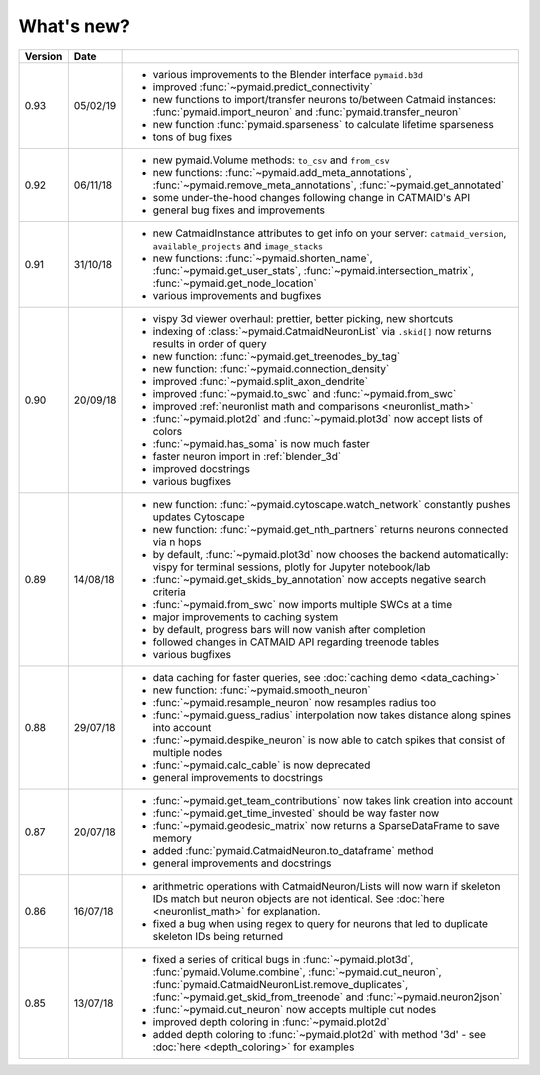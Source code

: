 .. _whats_new:

What's new?
===========

.. list-table::
   :widths: 7 7 86
   :header-rows: 1

   * - Version
     - Date
     -
   * - 0.93
     - 05/02/19
     - - various improvements to the Blender interface ``pymaid.b3d``
       - improved :func:`~pymaid.predict_connectivity`
       - new functions to import/transfer neurons to/between Catmaid instances: :func:`pymaid.import_neuron` and :func:`pymaid.transfer_neuron`
       - new function :func:`pymaid.sparseness` to calculate lifetime sparseness
       - tons of bug fixes
   * - 0.92
     - 06/11/18
     - - new pymaid.Volume methods: ``to_csv`` and ``from_csv``
       - new functions: :func:`~pymaid.add_meta_annotations`, :func:`~pymaid.remove_meta_annotations`, :func:`~pymaid.get_annotated`
       - some under-the-hood changes following change in CATMAID's API
       - general bug fixes and improvements
   * - 0.91
     - 31/10/18
     - - new CatmaidInstance attributes to get info on your server: ``catmaid_version``, ``available_projects`` and ``image_stacks``
       - new functions: :func:`~pymaid.shorten_name`, :func:`~pymaid.get_user_stats`, :func:`~pymaid.intersection_matrix`, :func:`~pymaid.get_node_location`
       - various improvements and bugfixes
   * - 0.90
     - 20/09/18
     - - vispy 3d viewer overhaul: prettier, better picking, new shortcuts
       - indexing of :class:`~pymaid.CatmaidNeuronList` via ``.skid[]`` now returns results in order of query
       - new function: :func:`~pymaid.get_treenodes_by_tag`
       - new function: :func:`~pymaid.connection_density`
       - improved :func:`~pymaid.split_axon_dendrite`
       - improved :func:`~pymaid.to_swc` and :func:`~pymaid.from_swc`
       - improved :ref:`neuronlist math and comparisons <neuronlist_math>`
       - :func:`~pymaid.plot2d` and :func:`~pymaid.plot3d` now accept lists of colors
       - :func:`~pymaid.has_soma` is now much faster
       - faster neuron import in :ref:`blender_3d`
       - improved docstrings
       - various bugfixes
   * - 0.89
     - 14/08/18
     - - new function: :func:`~pymaid.cytoscape.watch_network` constantly pushes updates Cytoscape
       - new function: :func:`~pymaid.get_nth_partners` returns neurons connected via n hops
       - by default, :func:`~pymaid.plot3d` now chooses the backend automatically: vispy for terminal sessions, plotly for Jupyter notebook/lab
       - :func:`~pymaid.get_skids_by_annotation` now accepts negative search criteria
       - :func:`~pymaid.from_swc` now imports multiple SWCs at a time
       - major improvements to caching system
       - by default, progress bars will now vanish after completion
       - followed changes in CATMAID API regarding treenode tables
       - various bugfixes
   * - 0.88
     - 29/07/18
     - - data caching for faster queries, see :doc:`caching demo <data_caching>`
       - new function: :func:`~pymaid.smooth_neuron`
       - :func:`~pymaid.resample_neuron` now resamples radius too
       - :func:`~pymaid.guess_radius` interpolation now takes distance along spines into account
       - :func:`~pymaid.despike_neuron` is now able to catch spikes that consist of multiple nodes
       - :func:`~pymaid.calc_cable` is now deprecated
       - general improvements to docstrings
   * - 0.87
     - 20/07/18
     - - :func:`~pymaid.get_team_contributions` now takes link creation into account
       - :func:`~pymaid.get_time_invested` should be way faster now
       - :func:`~pymaid.geodesic_matrix` now returns a SparseDataFrame to save memory
       - added :func:`pymaid.CatmaidNeuron.to_dataframe` method
       - general improvements and docstrings
   * - 0.86
     - 16/07/18
     - - arithmetric operations with CatmaidNeuron/Lists will now warn if skeleton IDs match but neuron objects are not identical. See :doc:`here <neuronlist_math>` for explanation.
       - fixed a bug when using regex to query for neurons that led to duplicate skeleton IDs being returned
   * - 0.85
     - 13/07/18
     - - fixed a series of critical bugs in :func:`~pymaid.plot3d`, :func:`pymaid.Volume.combine`, :func:`~pymaid.cut_neuron`, :func:`pymaid.CatmaidNeuronList.remove_duplicates`,  :func:`~pymaid.get_skid_from_treenode` and :func:`~pymaid.neuron2json`
       - :func:`~pymaid.cut_neuron` now accepts multiple cut nodes
       - improved depth coloring in :func:`~pymaid.plot2d`
       - added depth coloring to :func:`~pymaid.plot2d` with method '3d' - see :doc:`here <depth_coloring>` for examples

